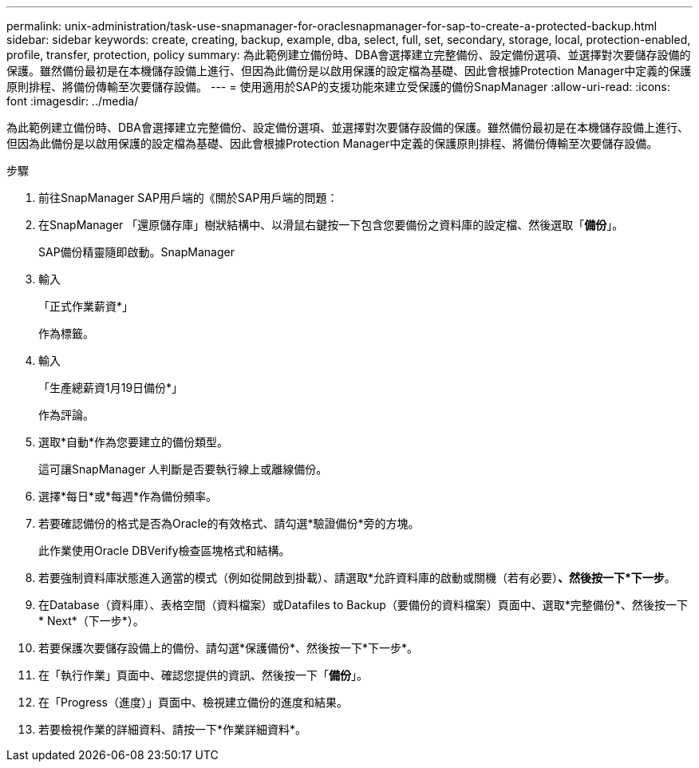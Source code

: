 ---
permalink: unix-administration/task-use-snapmanager-for-oraclesnapmanager-for-sap-to-create-a-protected-backup.html 
sidebar: sidebar 
keywords: create, creating, backup, example, dba, select, full, set, secondary, storage, local, protection-enabled, profile, transfer, protection, policy 
summary: 為此範例建立備份時、DBA會選擇建立完整備份、設定備份選項、並選擇對次要儲存設備的保護。雖然備份最初是在本機儲存設備上進行、但因為此備份是以啟用保護的設定檔為基礎、因此會根據Protection Manager中定義的保護原則排程、將備份傳輸至次要儲存設備。 
---
= 使用適用於SAP的支援功能來建立受保護的備份SnapManager
:allow-uri-read: 
:icons: font
:imagesdir: ../media/


[role="lead"]
為此範例建立備份時、DBA會選擇建立完整備份、設定備份選項、並選擇對次要儲存設備的保護。雖然備份最初是在本機儲存設備上進行、但因為此備份是以啟用保護的設定檔為基礎、因此會根據Protection Manager中定義的保護原則排程、將備份傳輸至次要儲存設備。

.步驟
. 前往SnapManager SAP用戶端的《關於SAP用戶端的問題：
. 在SnapManager 「還原儲存庫」樹狀結構中、以滑鼠右鍵按一下包含您要備份之資料庫的設定檔、然後選取「*備份*」。
+
SAP備份精靈隨即啟動。SnapManager

. 輸入
+
「正式作業薪資*」

+
作為標籤。

. 輸入
+
「生產總薪資1月19日備份*」

+
作為評論。

. 選取*自動*作為您要建立的備份類型。
+
這可讓SnapManager 人判斷是否要執行線上或離線備份。

. 選擇*每日*或*每週*作為備份頻率。
. 若要確認備份的格式是否為Oracle的有效格式、請勾選*驗證備份*旁的方塊。
+
此作業使用Oracle DBVerify檢查區塊格式和結構。

. 若要強制資料庫狀態進入適當的模式（例如從開啟到掛載）、請選取*允許資料庫的啟動或關機（若有必要）*、然後按一下*下一步*。
. 在Database（資料庫）、表格空間（資料檔案）或Datafiles to Backup（要備份的資料檔案）頁面中、選取*完整備份*、然後按一下* Next*（下一步*）。
. 若要保護次要儲存設備上的備份、請勾選*保護備份*、然後按一下*下一步*。
. 在「執行作業」頁面中、確認您提供的資訊、然後按一下「*備份*」。
. 在「Progress（進度）」頁面中、檢視建立備份的進度和結果。
. 若要檢視作業的詳細資料、請按一下*作業詳細資料*。

